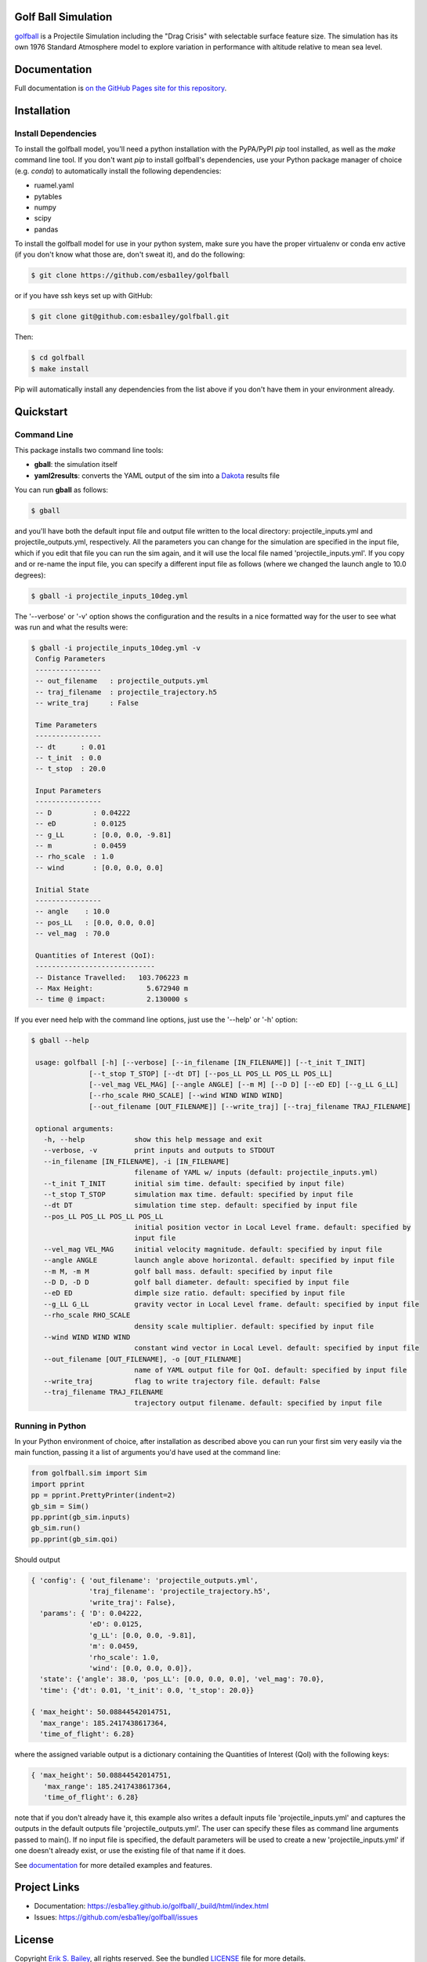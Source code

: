 Golf Ball Simulation
====================

.. inclusion-marker-short-desc-start

`golfball <https://github.com/esba1ley/golfball>`_ is
a Projectile Simulation including the "Drag Crisis" with selectable surface
feature size.  The simulation has its own 1976 Standard Atmosphere model to
explore variation in performance with altitude relative to mean sea level.

.. inclusion-marker-short-desc-end

Documentation
=============

Full documentation is `on the GitHub Pages site for this repository <https://esba1ley.github.io/golfball/_build/html/index.html>`_.

.. inclusion-marker-installation-start

Installation
============

Install Dependencies
--------------------

To install the golfball model, you'll need a python installation with the
PyPA/PyPI *pip* tool installed, as well as the *make* command line tool. If you
don't want *pip* to install golfball's dependencies, use your Python package
manager of choice (e.g. *conda*) to automatically install the following
dependencies:

- ruamel.yaml
- pytables
- numpy
- scipy
- pandas

To install the golfball model for use in your python system, make sure you
have the proper virtualenv or conda env active (if you don't know what those
are, don't sweat it), and do the following:

.. code-block:: bash

  $ git clone https://github.com/esba1ley/golfball

or if you have ssh keys set up with GitHub:

.. code-block:: bash

  $ git clone git@github.com:esba1ley/golfball.git

Then:

.. code-block:: bash
  
  $ cd golfball
  $ make install

Pip will automatically install any dependencies from the list above if you
don't have them in your environment already.

.. inclusion-marker-installation-end
.. inclusion-marker-quickstart-start

Quickstart
==========

Command Line
------------

This package installs two command line tools:

- **gball**: the simulation itself

- **yaml2results**: converts the YAML output of the sim into a
  `Dakota <https://dakota.sandia.gov>`_ results file

You can run **gball** as follows:

.. code-block:: text

  $ gball

and you'll have both the default input file and output file written to the
local directory: projectile_inputs.yml and projectile_outputs.yml,
respectively. All the parameters you can change for the simulation are
specified in the input file, which if you edit that file you can run the sim
again, and it will use the local file named 'projectile_inputs.yml'. If you
copy and or re-name the input file, you can specify a different input file as
follows (where we changed the launch angle to 10.0 degrees):

.. code-block:: text

  $ gball -i projectile_inputs_10deg.yml

The '--verbose' or '-v' option shows the configuration and the results in a
nice formatted way for the user to see what was run and what the results were:

.. code-block:: text

  $ gball -i projectile_inputs_10deg.yml -v
   Config Parameters
   ----------------
   -- out_filename   : projectile_outputs.yml
   -- traj_filename  : projectile_trajectory.h5
   -- write_traj     : False

   Time Parameters
   ----------------
   -- dt      : 0.01
   -- t_init  : 0.0
   -- t_stop  : 20.0

   Input Parameters
   ----------------
   -- D          : 0.04222
   -- eD         : 0.0125
   -- g_LL       : [0.0, 0.0, -9.81]
   -- m          : 0.0459
   -- rho_scale  : 1.0
   -- wind       : [0.0, 0.0, 0.0]

   Initial State
   ----------------
   -- angle    : 10.0
   -- pos_LL   : [0.0, 0.0, 0.0]
   -- vel_mag  : 70.0

   Quantities of Interest (QoI):
   -----------------------------
   -- Distance Travelled:   103.706223 m
   -- Max Height:             5.672940 m
   -- time @ impact:          2.130000 s


If you ever need help with the command line options, just use the '--help' or
'-h' option:

.. code-block:: text

  $ gball --help

   usage: golfball [-h] [--verbose] [--in_filename [IN_FILENAME]] [--t_init T_INIT]
                [--t_stop T_STOP] [--dt DT] [--pos_LL POS_LL POS_LL POS_LL]
                [--vel_mag VEL_MAG] [--angle ANGLE] [--m M] [--D D] [--eD ED] [--g_LL G_LL]
                [--rho_scale RHO_SCALE] [--wind WIND WIND WIND]
                [--out_filename [OUT_FILENAME]] [--write_traj] [--traj_filename TRAJ_FILENAME]

   optional arguments:
     -h, --help            show this help message and exit
     --verbose, -v         print inputs and outputs to STDOUT
     --in_filename [IN_FILENAME], -i [IN_FILENAME]
                           filename of YAML w/ inputs (default: projectile_inputs.yml)
     --t_init T_INIT       initial sim time. default: specified by input file)
     --t_stop T_STOP       simulation max time. default: specified by input file
     --dt DT               simulation time step. default: specified by input file
     --pos_LL POS_LL POS_LL POS_LL
                           initial position vector in Local Level frame. default: specified by
                           input file
     --vel_mag VEL_MAG     initial velocity magnitude. default: specified by input file
     --angle ANGLE         launch angle above horizontal. default: specified by input file
     --m M, -m M           golf ball mass. default: specified by input file
     --D D, -D D           golf ball diameter. default: specified by input file
     --eD ED               dimple size ratio. default: specified by input file
     --g_LL G_LL           gravity vector in Local Level frame. default: specified by input file
     --rho_scale RHO_SCALE
                           density scale multiplier. default: specified by input file
     --wind WIND WIND WIND
                           constant wind vector in Local Level. default: specified by input file
     --out_filename [OUT_FILENAME], -o [OUT_FILENAME]
                           name of YAML output file for QoI. default: specified by input file
     --write_traj          flag to write trajectory file. default: False
     --traj_filename TRAJ_FILENAME
                           trajectory output filename. default: specified by input file

Running in Python
-----------------

In your Python environment of choice, after installation as described above you
can run your first sim very easily via the main function, passing it a list of
arguments you'd have used at the command line:

.. code-block:: python

    from golfball.sim import Sim
    import pprint
    pp = pprint.PrettyPrinter(indent=2)
    gb_sim = Sim()
    pp.pprint(gb_sim.inputs)
    gb_sim.run()
    pp.pprint(gb_sim.qoi)


Should output

.. code-block:: text

    { 'config': { 'out_filename': 'projectile_outputs.yml',
                  'traj_filename': 'projectile_trajectory.h5',
                  'write_traj': False},
      'params': { 'D': 0.04222,
                  'eD': 0.0125,
                  'g_LL': [0.0, 0.0, -9.81],
                  'm': 0.0459,
                  'rho_scale': 1.0,
                  'wind': [0.0, 0.0, 0.0]},
      'state': {'angle': 38.0, 'pos_LL': [0.0, 0.0, 0.0], 'vel_mag': 70.0},
      'time': {'dt': 0.01, 't_init': 0.0, 't_stop': 20.0}}

    { 'max_height': 50.08844542014751,
      'max_range': 185.2417438617364,
      'time_of_flight': 6.28}


where the assigned variable output is a dictionary containing the Quantities of
Interest (QoI) with the following keys:

.. code-block:: text

    { 'max_height': 50.08844542014751,
       'max_range': 185.2417438617364,
       'time_of_flight': 6.28}

note that if you don't already have it, this example also writes a default
inputs file 'projectile_inputs.yml' and captures the outputs in the default
outputs file 'projectile_outputs.yml'.  The user can specify these files as
command line arguments passed to main().  If no input file is specified, the
default parameters will be used to create a new 'projectile_inputs.yml' if one
doesn't already exist, or use the existing file of that name if it does.

.. inclusion-marker-quickstart-end

See `documentation <https://esba1ley.github.io/golfball/_build/html/index.html>`_ for more
detailed examples and features.


Project Links
=============

- Documentation: https://esba1ley.github.io/golfball/_build/html/index.html
- Issues: https://github.com/esba1ley/golfball/issues


License
=======

Copyright `Erik S. Bailey <mailto://esbailey@me.com>`_, all rights reserved. See the bundled
`LICENSE <https://github.com/esba1ley/golfball/blob/master/LICENSE.rst>`_ file
for more details.
